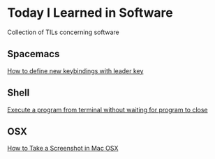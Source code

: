 * Today I Learned in Software

Collection of TILs concerning software

** Spacemacs

[[./spacemacs/how-to-define-new-keybindings-with-leader-key.org][How to define new keybindings with leader key]]

** Shell

[[./shell/execute-a-program-from-terminal-without-waiting-for-program-to-close.org][Execute a program from terminal without waiting for program to close]]

** OSX

[[./OSX/how-to-take-a-screenshot-in-mac-osx.org][How to Take a Screenshot in Mac OSX]]

